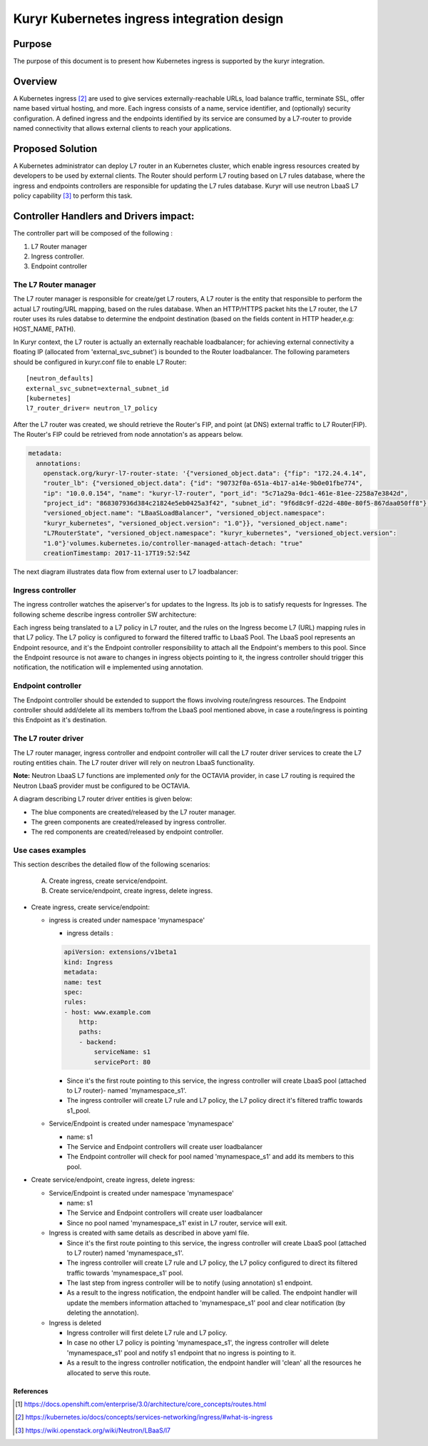 ..
    This work is licensed under a Creative Commons Attribution 3.0 Unported
    License.

    http://creativecommons.org/licenses/by/3.0/legalcode

    Convention for heading levels in Neutron devref:
    =======  Heading 0 (reserved for the title in a document)
    -------  Heading 1
    ~~~~~~~  Heading 2
    +++++++  Heading 3
    '''''''  Heading 4
    (Avoid deeper levels because they do not render well.)

=========================================================
Kuryr Kubernetes ingress integration design
=========================================================

Purpose
-------
The purpose of this document is to present how Kubernetes ingress is supported
by the kuryr integration.

Overview
----------
A Kubernetes ingress [2]_ are used to give services externally-reachable URLs,
load balance traffic, terminate SSL, offer name based virtual hosting, and more.
Each ingress consists of a name, service identifier, and (optionally) security configuration.
A defined ingress and the endpoints identified by its service are consumed by a L7-router
to provide named connectivity that allows external clients to reach your applications.

Proposed Solution
-----------------
A Kubernetes administrator can deploy L7 router in an Kubernetes cluster,
which enable ingress resources created by developers to be used by external clients.
The Router should perform L7 routing based on L7 rules database, where the ingress
and endpoints controllers are responsible for updating the L7 rules database.
Kuryr will use neutron LbaaS L7 policy capability [3]_ to perform this task.

Controller Handlers and Drivers impact:
---------------------------------------
The controller part will be composed of the following :

1. L7 Router manager
2. Ingress controller.
3. Endpoint controller


The L7 Router manager
~~~~~~~~~~~~~~~~~~~~~~~~~~
The L7 router manager is responsible for create/get L7 routers,
A L7 router is the entity that responsible to perform the actual L7 routing/URL mapping,
based on the rules database.
When an HTTP/HTTPS packet hits the L7 router, the L7 router uses its rules databse
to determine the endpoint destination (based on the fields content in HTTP header,e.g: HOST_NAME, PATH).

In Kuryr context, the L7 router is actually an externally reachable loadbalancer; for achieving external connectivity
a floating IP (allocated from 'external_svc_subnet') is bounded to the Router loadbalancer.
The following parameters should be configured in kuryr.conf file to enable L7 Router::

         [neutron_defaults]
         external_svc_subnet=external_subnet_id
         [kubernetes]
         l7_router_driver= neutron_l7_policy

After the L7 router was created, we should retrieve the Router's FIP,
and point (at DNS) external traffic to L7 Router(FIP).
The Router's FIP could be retrieved from node annotation's as appears below.

.. code-block:: yaml

    metadata:
      annotations:
        openstack.org/kuryr-l7-router-state: '{"versioned_object.data": {"fip": "172.24.4.14",
        "router_lb": {"versioned_object.data": {"id": "90732f0a-651a-4b17-a14e-9b0e01fbe774",
        "ip": "10.0.0.154", "name": "kuryr-l7-router", "port_id": "5c71a29a-0dc1-461e-81ee-2258a7e3842d",
        "project_id": "868307936d384c21824e5eb0425a3f42", "subnet_id": "9f6d8c9f-d22d-480e-80f5-867daa050ff8"},
        "versioned_object.name": "LBaaSLoadBalancer", "versioned_object.namespace":
        "kuryr_kubernetes", "versioned_object.version": "1.0"}}, "versioned_object.name":
        "L7RouterState", "versioned_object.namespace": "kuryr_kubernetes", "versioned_object.version":
        "1.0"}'volumes.kubernetes.io/controller-managed-attach-detach: "true"
        creationTimestamp: 2017-11-17T19:52:54Z

The next diagram illustrates data flow from external user to L7 loadbalancer:

.. image:: ../../images/external_traffic_to_l7_router.svg
    :alt: external traffic to L7 loadbalancer
    :align: center
    :width: 100%

Ingress controller
~~~~~~~~~~~~~~~~~~~~~~~~~~~~~
The ingress controller watches the apiserver's for updates to
the Ingress. Its job is to satisfy requests for Ingresses.
The following scheme describe ingress controller SW architecture:

.. image:: ../../images/kuryr_k8s_ingress_ctrlr_sw.svg
    :alt: Ingress controller SW architecture
    :align: center
    :width: 100%

Each ingress being translated to a L7 policy in
L7 router, and the rules on the Ingress become L7 (URL)
mapping rules in that L7 policy.
The L7 policy is configured to forward the filtered traffic to LbaaS Pool.
The LbaaS pool represents an Endpoint resource, and it's the Endpoint controller responsibility
to attach all the Endpoint's members to this pool.
Since the Endpoint resource is not aware to changes in ingress objects pointing to it, the ingress
controller should trigger this notification, the notification will e implemented using annotation.

Endpoint controller
~~~~~~~~~~~~~~~~~~~~~
The Endpoint controller should be extended to support the flows involving
route/ingress resources.
The Endpoint controller should add/delete all its members to/from the LbaaS pool mentioned above, in case
a route/ingress is pointing this Endpoint as it's destination.

The L7 router driver
~~~~~~~~~~~~~~~~~~~~~
The L7 router manager, ingress controller and endpoint controller will call the L7 router driver services
to create the L7 routing entities chain.
The L7 router driver will rely on neutron LbaaS functionality.

**Note:** Neutron LbaaS L7 functions are implemented *only* for the OCTAVIA provider, in case L7 routing is required
the Neutron LbaaS provider must be configured to be OCTAVIA.

A diagram describing L7 router driver entities is given below:

.. image:: ../../images/l7_routing_neutron_entities.svg
    :alt: L7 routing entities
    :align: center
    :width: 100%    
- The blue components are created/released by the L7 router manager.
- The green components are created/released by ingress controller.
- The red components are created/released by endpoint controller.

Use cases examples
~~~~~~~~~~~~~~~~~~
This section describes the detailed flow of the following scenarios:

  A. Create ingress, create service/endpoint.
  B. Create service/endpoint, create ingress, delete ingress.

* Create ingress, create service/endpoint:

  * ingress is created under namespace 'mynamespace'
  
    * ingress details :

    .. code-block:: yaml

        apiVersion: extensions/v1beta1
        kind: Ingress
        metadata:
        name: test
        spec:
        rules:
        - host: www.example.com
            http:
            paths:
            - backend:
                serviceName: s1
                servicePort: 80
        
    * Since it's the first route pointing to this service, the ingress controller will
      create LbaaS pool (attached to L7 router)- named 'mynamespace_s1'.
      
    * The ingress controller will create L7 rule and L7 policy, the L7 policy direct it's filtered traffic towards s1_pool.
      
  * Service/Endpoint is created under namespace 'mynamespace'
  
    * name: s1
    
    * The Service and Endpoint controllers will create user loadbalancer
      
    * The Endpoint controller will check for pool named 'mynamespace_s1' and add its members to this pool.
    
* Create service/endpoint, create ingress, delete ingress:

  * Service/Endpoint is created under namespace 'mynamespace'
  
    * name: s1
    
    * The Service and Endpoint controllers will create user loadbalancer
    * Since no pool named 'mynamespace_s1' exist in L7 router, service will exit.
       
  * Ingress is created with same details as described in above yaml file.
  
    * Since it's the first route pointing to this service, the ingress controller will
      create LbaaS pool (attached to L7 router) named 'mynamespace_s1'.      
    * The ingress controller will create L7 rule and L7 policy, the L7 policy configured to direct its filtered traffic towards 'mynamespace_s1' pool.
       
    * The last step from ingress controller will be to notify (using annotation) s1 endpoint.
    
    * As a result to the ingress notification, the endpoint handler will be called.
      The endpoint handler will update the members information attached to 'mynamespace_s1' pool and clear notification
      (by deleting the annotation).
      
  * Ingress is deleted
  
    * Ingress controller will first delete L7 rule and L7 policy.
  
    * In case no other L7 policy is pointing 'mynamespace_s1', the ingress controller will delete 'mynamespace_s1' pool and notify s1 endpoint that no ingress is pointing to it.
               
    * As a result to the ingress controller notification, the endpoint handler will 'clean' all the resources he allocated
      to serve this route.


References
==========
.. [1] https://docs.openshift.com/enterprise/3.0/architecture/core_concepts/routes.html
.. [2] https://kubernetes.io/docs/concepts/services-networking/ingress/#what-is-ingress
.. [3] https://wiki.openstack.org/wiki/Neutron/LBaaS/l7
